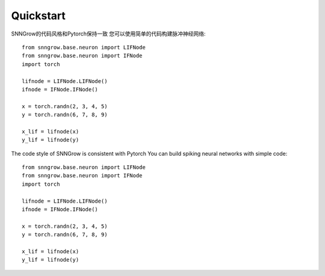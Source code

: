 Quickstart
----------

SNNGrow的代码风格和Pytorch保持一致
您可以使用简单的代码构建脉冲神经网络::

    from snngrow.base.neuron import LIFNode
    from snngrow.base.neuron import IFNode
    import torch

    lifnode = LIFNode.LIFNode()
    ifnode = IFNode.IFNode()

    x = torch.randn(2, 3, 4, 5)
    y = torch.randn(6, 7, 8, 9)

    x_lif = lifnode(x)
    y_lif = lifnode(y)


The code style of SNNGrow is consistent with Pytorch
You can build spiking neural networks with simple code::

    from snngrow.base.neuron import LIFNode
    from snngrow.base.neuron import IFNode
    import torch

    lifnode = LIFNode.LIFNode()
    ifnode = IFNode.IFNode()

    x = torch.randn(2, 3, 4, 5)
    y = torch.randn(6, 7, 8, 9)

    x_lif = lifnode(x)
    y_lif = lifnode(y)